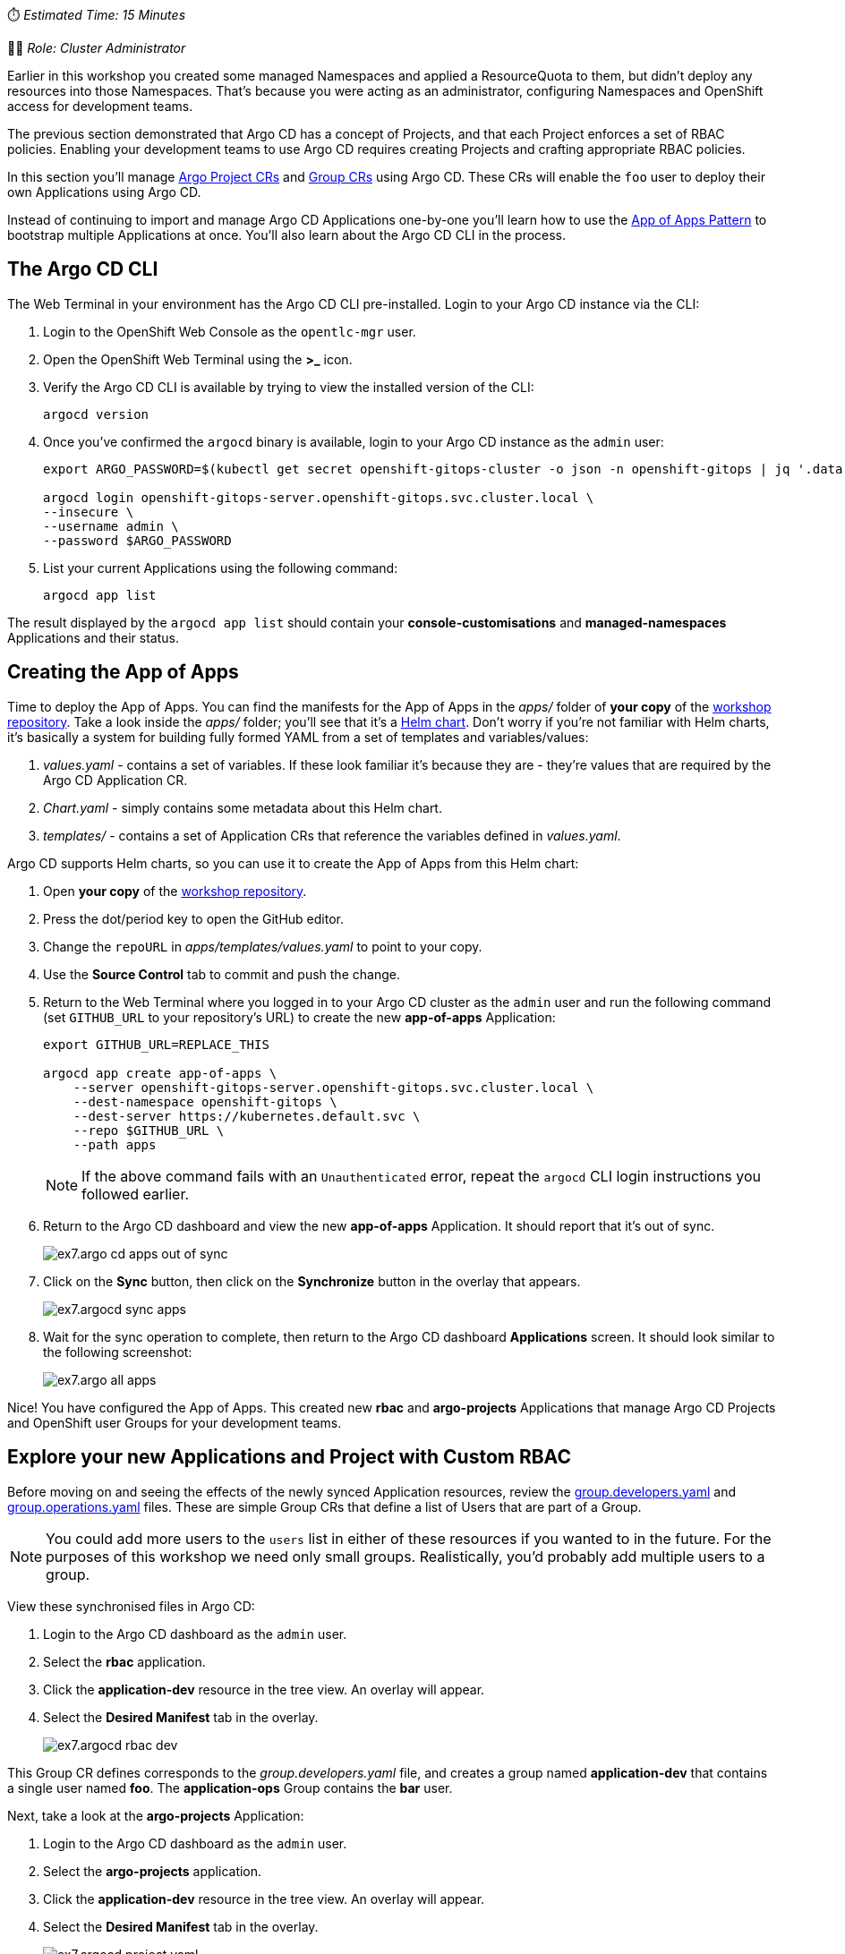 // App of Apps

⏱️ _Estimated Time: 15 Minutes_

👩‍💻 _Role: Cluster Administrator_

Earlier in this workshop you created some managed Namespaces and applied a ResourceQuota to them, but didn't deploy any resources into those Namespaces. That's because you were acting as an administrator, configuring Namespaces and OpenShift access for development teams. 

The previous section demonstrated that Argo CD has a concept of Projects, and that each Project enforces a set of RBAC policies. Enabling your development teams to use Argo CD requires creating Projects and crafting appropriate RBAC policies.

In this section you'll manage https://argo-cd.readthedocs.io/en/stable/operator-manual/declarative-setup/#projects[Argo Project CRs] and https://docs.openshift.com/container-platform/4.12/rest_api/user_and_group_apis/group-user-openshift-io-v1.html[Group CRs] using Argo CD. These CRs will enable the `foo` user to deploy their own Applications using Argo CD.

Instead of continuing to import and manage Argo CD Applications one-by-one you'll learn how to use the https://argo-cd.readthedocs.io/en/stable/operator-manual/cluster-bootstrapping/[App of Apps Pattern] to bootstrap multiple Applications at once. You'll also learn about the Argo CD CLI in the process.

== The Argo CD CLI

The Web Terminal in your environment has the Argo CD CLI pre-installed. Login to your Argo CD instance via the CLI:

. Login to the OpenShift Web Console as the `opentlc-mgr` user.
. Open the OpenShift Web Terminal using the *>_* icon.
. Verify the Argo CD CLI is available by trying to view the installed version of the CLI:
+
[source,bash]
----
argocd version
----
. Once you've confirmed the `argocd` binary is available, login to your Argo CD instance as the `admin` user:
+
[source,bash]
----
export ARGO_PASSWORD=$(kubectl get secret openshift-gitops-cluster -o json -n openshift-gitops | jq '.data["admin.password"]' -r | base64 --decode)

argocd login openshift-gitops-server.openshift-gitops.svc.cluster.local \
--insecure \
--username admin \
--password $ARGO_PASSWORD
----
. List your current Applications using the following command:
+
[source,bash]
----
argocd app list
----

The result displayed by the `argocd app list` should contain your *console-customisations* and *managed-namespaces* Applications and their status.

== Creating the App of Apps

Time to deploy the App of Apps. You can find the manifests for the App of Apps in the _apps/_ folder of *your copy* of the https://github.com/evanshortiss/rht-summit-2023-gitops-cluster-mgmt[workshop repository]. Take a look inside the _apps/_ folder; you'll see that it's a https://helm.sh/[Helm chart]. Don't worry if you're not familiar with Helm charts, it's basically a system for building fully formed YAML from a set of templates and variables/values:

. _values.yaml_ - contains a set of variables. If these look familiar it's because they are - they're values that are required by the Argo CD Application CR.
. _Chart.yaml_ - simply contains some metadata about this Helm chart.
. _templates/_ - contains a set of Application CRs that reference the variables defined in _values.yaml_.

Argo CD supports Helm charts, so you can use it to create the App of Apps from this Helm chart:

. Open *your copy* of the https://github.com/evanshortiss/rht-summit-2023-gitops-cluster-mgmt[workshop repository].
. Press the dot/period key to open the GitHub editor.
. Change the `repoURL` in _apps/templates/values.yaml_ to point to your copy.
. Use the *Source Control* tab to commit and push the change.
. Return to the Web Terminal where you logged in to your Argo CD cluster as the `admin` user and run the following command (set `GITHUB_URL` to your repository's URL) to create the new *app-of-apps* Application:
+
[source,bash]
----
export GITHUB_URL=REPLACE_THIS

argocd app create app-of-apps \
    --server openshift-gitops-server.openshift-gitops.svc.cluster.local \
    --dest-namespace openshift-gitops \
    --dest-server https://kubernetes.default.svc \
    --repo $GITHUB_URL \
    --path apps
----
+
[NOTE]
====
If the above command fails with an `Unauthenticated` error, repeat the `argocd` CLI login instructions you followed earlier.
====
. Return to the Argo CD dashboard and view the new *app-of-apps* Application. It should report that it's out of sync.
+
image:images/ex7.argo-cd-apps-out-of-sync.png[]
. Click on the *Sync* button, then click on the *Synchronize* button in the overlay that appears.
+
image:images/ex7.argocd-sync-apps.png[]
. Wait for the sync operation to complete, then return to the Argo CD dashboard *Applications* screen. It should look similar to the following screenshot:
+
image:images/ex7.argo-all-apps.png[]

Nice! You have configured the App of Apps. This created new *rbac* and *argo-projects* Applications that manage Argo CD Projects and OpenShift user Groups for your development teams.

== Explore your new Applications and Project with Custom RBAC

Before moving on and seeing the effects of the newly synced Application resources, review the https://github.com/evanshortiss/rht-summit-2023-gitops-cluster-mgmt/blob/main/argocd-projects/group.developers.yaml[group.developers.yaml] and https://github.com/evanshortiss/rht-summit-2023-gitops-cluster-mgmt/blob/main/argocd-projects/group.operations.yaml[group.operations.yaml] files. These are simple Group CRs that define a list of Users that are part of a Group.

[NOTE]
====
You could add more users to the `users` list in either of these resources if you wanted to in the future. For the purposes of this workshop we need only small groups. Realistically, you'd probably add multiple users to a group.
====

View these synchronised files in Argo CD:

. Login to the Argo CD dashboard as the `admin` user.
. Select the *rbac* application.
. Click the *application-dev* resource in the tree view. An overlay will appear.
. Select the *Desired Manifest* tab in the overlay.
+
image:images/ex7.argocd-rbac-dev.png[]

This Group CR defines corresponds to the _group.developers.yaml_ file, and creates a group named *application-dev* that contains a single user named *foo*. The *application-ops* Group contains the *bar* user.

Next, take a look at the *argo-projects* Application:

. Login to the Argo CD dashboard as the `admin` user.
. Select the *argo-projects* application.
. Click the *application-dev* resource in the tree view. An overlay will appear.
. Select the *Desired Manifest* tab in the overlay.
+
image:images/ex7.argocd-project-yaml.png[]

This file is synchronised from the _https://github.com/evanshortiss/rht-summit-2023-gitops-cluster-mgmt/blob/main/argocd-projects/app-project.memes.yaml[argocd-projects/app-project.memes.yaml]_ in your Git repository - it's important and contains various comments explaining what it does! The main thing to take away is that it:

* Creates an https://argo-cd.readthedocs.io/en/stable/operator-manual/declarative-setup/#projects[AppProject].
* Supports multiple `destinations` (target clusters), though there's only one defined in this example; the local cluster into which it has been applied.
* Limits the target Namespaces to `project-memes-dev` and `project-memes-prod`, and *does not* whitelist any cluster-scoped resources. This is important; we want to restrict this project to managing only resources in a the defined Namespaces and not at the cluster-level!
* Defines two roles: `foo-development` and `foo-operations`. Users in the `application-dev` and `application-ops` Groups created previously are associated with these, respectively.
* Defines independent RBAC policies for the `foo-development` and `foo-operations` roles.

Now that the *rbac* and *argo-projects* Application resources are synchronised, verify they had the desired effect.

== Verify the AppProject and RBAC Rules

It's time to verify the AppProject, Group, and the roles and policies were applied as expected to the `foo` user. 

First, you'll need to log out and log in again to make sure the Group/RBAC changes are detected and applied by the Argo CD instance:

. Create a private browsing session in your web browser.
. Login to the OpenShift Web Console as the `foo` user by following these steps:
    * Select the *standard-users* identity provider.
    * Enter the username: `foo`.
    * Enter the password: `foopassword`.
    * Click the *Log in* button.
. Expand the *Application Launcher* icon (3x3 square) in the top-right of the OpenShift Web Console.
+
image::images/ex6.openshift-ui-argo-link.png[]
. Click the **Cluster Argo CD** link. This will open a new browser tab.
. Accept the self-signed certificate warning if one appears. The login page will now appear.
. Click the **Log in via OpenShift** button.
. Login using the same *standard-users* identity provider, the `foo` username, and the `foopassword` password you used previously when prompted.

Confirm that Argo CD can see that the `foo` user is a member of the `application-dev` Group:

. Click the *User Info* icon on the left-hand menu in the Argo CD dashboard.
. Confirm that the `foo` user's info shows that they're part of the `application-dev` Group:
+
image:images/ex7.argocd-user-info.png[]

Next, confirm the AppProject and roles:

. Click on the *Settings* (cog/wheel) icon on the left-hand menu in the Argo CD dashboard.
. Select *Projects* from the list of items. A `project-memes` Project should be listed.
. Click on the `project-memes` item in the Project list.
. Switch to the *Roles* tab and confirm that the `memes-development` and `memes-operations` items are listed.
. Click on the `memes-development` role. An overlay should appear.
+
image:images/ex7.argocd-roles-policy.png[]
. Confirm that the the *Groups* section in the overlay shows that the users in the `application-dev` group are bound to `memes-development` role in this Argo CD Project.

== Summary

Congratulations! You learned how to:

* Bootstrap a cluster with a set of Applications, templated using a Helm chart.
* Define Groups in OpenShift, and add OpenShift users to those Groups.
* Create Projects, Roles, and Policies in Argo CD using *AppProject* CRs.

In the next section you'll learn how to implement continuous deployment for a containerised application using Argo CD.
